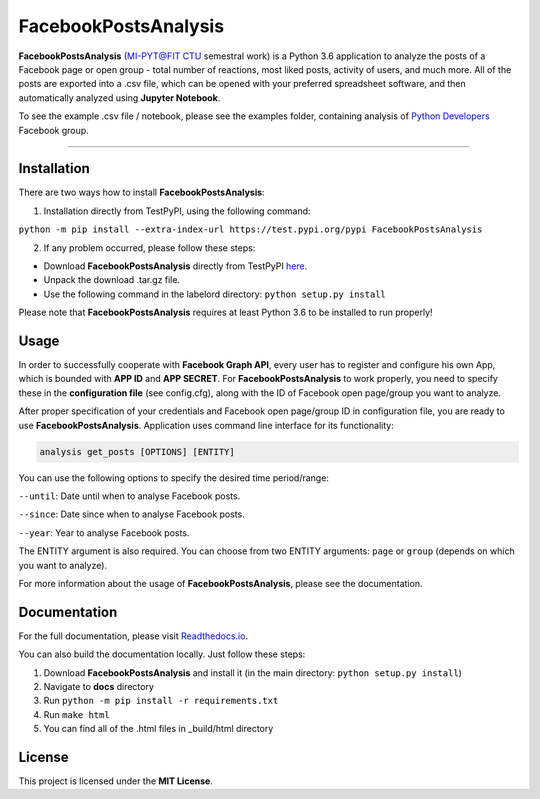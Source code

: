 =====================
FacebookPostsAnalysis
=====================

**FacebookPostsAnalysis** (`MI-PYT@FIT CTU`_ semestral work) is a Python 3.6 application to analyze the posts of a Facebook page or open group - total number of reactions, most liked posts, activity of users, and much more. All of the posts are exported into a .csv file, which can be opened with your preferred spreadsheet software, and then automatically analyzed using **Jupyter Notebook**.

To see the example .csv file / notebook, please see the examples folder, containing analysis of `Python Developers <https://www.facebook.com/groups/251560641854558/about/>`_ Facebook group.

--------------------------------------------------------------------------------

Installation
-------------

There are two ways how to install **FacebookPostsAnalysis**:

1. Installation directly from TestPyPI, using the following command: 

``python -m pip install --extra-index-url https://test.pypi.org/pypi FacebookPostsAnalysis``

2. If any problem occurred, please follow these steps:
	
- Download **FacebookPostsAnalysis** directly from TestPyPI `here <https://testpypi.python.org/pypi/FacebookPostsAnalysis>`_.
- Unpack the download .tar.gz file.
- Use the following command in the labelord directory: ``python setup.py install``


Please note that **FacebookPostsAnalysis** requires at least Python 3.6 to be installed to run properly!

Usage
-----
In order to successfully cooperate with **Facebook Graph API**, every user has to register and configure his own App, which is bounded with **APP ID** and **APP SECRET**. For **FacebookPostsAnalysis** to work properly, you need to specify these in the **configuration file** (see config.cfg), along with the ID of Facebook open page/group you want to analyze.

After proper specification of your credentials and Facebook open page/group ID in configuration file, you are ready to use **FacebookPostsAnalysis**. Application uses command line interface for its functionality:

.. code:: python

    analysis get_posts [OPTIONS] [ENTITY]
    
You can use the following options to specify the desired time period/range:

``--until``: Date until when to analyse Facebook posts.

``--since``: Date since when to analyse Facebook posts.

``--year``: Year to analyse Facebook posts.

The ENTITY argument is also required. You can choose from two ENTITY arguments:
``page`` or ``group`` (depends on which you want to analyze).

For more information about the usage of **FacebookPostsAnalysis**, please see the documentation.

Documentation
--------------

For the full documentation, please visit `Readthedocs.io <http://facebookpostsanalysis.readthedocs.io/en/latest/index.html>`__.

You can also build the documentation locally. Just follow these steps:

1. Download **FacebookPostsAnalysis** and install it (in the main directory: ``python setup.py install``)
2. Navigate to **docs** directory
3. Run ``python -m pip install -r requirements.txt``
4. Run ``make html``
5. You can find all of the .html files in _build/html directory

License
-------

This project is licensed under the **MIT License**.


.. _MI-PYT@FIT CTU: https://github.com/cvut/MI-PYT
